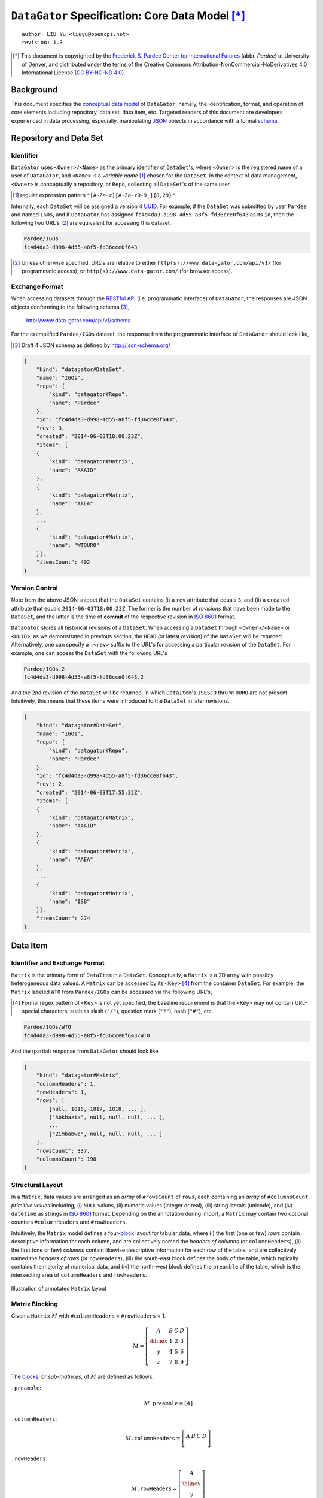 ``DataGator`` Specification: Core Data Model [*]_
=================================================

::

  author: LIU Yu <liuyu@opencps.net>
  revision: 1.3

.. [*] This document is copyrighted by the `Frederick S. Pardee Center for International Futures <http://pardee.du.edu>`_ (abbr. `Pardee`) at University of Denver, and distributed under the terms of the Creative Commons Attribution-NonCommercial-NoDerivatives 4.0 International License (`CC BY-NC-ND 4.0 <http://creativecommons.org/licenses/by-nc-nd/4.0/>`_).


Background
----------

This document specifies the `conceptual data model <http://en.wikipedia.org/wiki/Conceptual_schema>`_ of ``DataGator``, namely, the identification, format, and operation of core elements including repository, data set, data item, etc.
Targeted readers of this document are developers experienced in data processing, especially, manipulating `JSON`_ objects in accordance with a formal `schema <http://json-schema.org/>`_.

.. _`JSON`: http://json.org/


Repository and Data Set
-----------------------

Identifier
~~~~~~~~~~

``DataGator`` uses ``<Owner>/<Name>`` as the primary identifier of ``DataSet``'s, where ``<Owner>`` is the registered name of a user of ``DataGator``, and ``<Name>`` is a *variable name* [#]_ chosen for the ``DataSet``. In the context of data management, ``<Owner>`` is conceptually a repository, or ``Repo``, collecting all ``DataSet``'s of the same user.

.. [#] regular expression pattern ``"[A-Za-z][A-Za-z0-9_]{0,29}"``


Internally, each ``DataSet`` will be assigned a version 4 `UUID <http://en.wikipedia.org/wiki/UUID>`_. For example, if the ``DataSet`` was submitted by user ``Pardee`` and named ``IGOs``, and if ``DataGator`` has assigned ``fc4d4da3-d998-4d55-a8f5-fd36cce0f643`` as its ``id``, then the following two URL's [#]_ are equivalent for accessing this dataset.

.. code-block:: bash

    Pardee/IGOs
    fc4d4da3-d998-4d55-a8f5-fd36cce0f643

.. [#] Unless otherwise specified, URL's are relative to either ``http(s)://www.data-gator.com/api/v1/`` (for programmatic access), or ``http(s)://www.data-gator.com/`` (for browser access).


Exchange Format
~~~~~~~~~~~~~~~

When accessing datasets through the `RESTful API <http://en.wikipedia.org/wiki/RESTful_API>`_ (i.e. programmatic interface) of ``DataGator``, the responses are JSON objects conforming to the following schema [#]_,

    http://www.data-gator.com/api/v1/schema

For the exemplified ``Pardee/IGOs`` dataset, the response from the programmatic interface of ``DataGator`` should look like,

.. [#] Draft 4 JSON schema as defined by http://json-schema.org/

.. code-block:: json

    {
        "kind": "datagator#DataSet",
        "name": "IGOs",
        "repo": {
            "kind": "datagator#Repo",
            "name": "Pardee"
        },
        "id": "fc4d4da3-d998-4d55-a8f5-fd36cce0f643",
        "rev": 3,
        "created": "2014-06-03T18:00:23Z",
        "items": [
        {
            "kind": "datagator#Matrix",
            "name": "AAAID"
        },
        {
            "kind": "datagator#Matrix",
            "name": "AAEA"
        },
        ...
        {
            "kind": "datagator#Matrix",
            "name": "WTOURO"
        }],
        "itemsCount": 402
    }


Version Control
~~~~~~~~~~~~~~~

Note from the above JSON snippet that the ``DataSet`` contains (i) a ``rev`` attribute that equals ``3``, and (ii) a ``created`` attribute that equals ``2014-06-03T18:00:23Z``. The former is the number of *revisions* that have been made to the ``DataSet``, and the latter is the time of **commit** of the respective revision in `ISO 8601 <http://en.wikipedia.org/wiki/ISO_8601>`_ format.

``DataGator`` stores all historical revisions of a ``DataSet``. When accessing a ``DataSet`` through ``<Owner>/<Name>`` or ``<UUID>``, as we demonstrated in previous section, the ``HEAD`` (or latest *revision*) of the ``DataSet`` will be returned. Alternatively, one can specify a ``.<rev>`` suffix to the URL's for accessing a particular *revision* of the ``DataSet``.
For example, one can access the ``DataSet`` with the following URL's

.. code-block:: bash

    Pardee/IGOs.2
    fc4d4da3-d998-4d55-a8f5-fd36cce0f643.2

And the 2nd revision of the ``DataSet`` will be returned, in which ``DataItem``'s ``ISESCO`` thru ``WTOURO`` are not present. Intuitively, this means that these items were introduced to the ``DataSet`` in later revisions.

.. code-block:: json

    {
        "kind": "datagator#DataSet",
        "name": "IGOs",
        "repo": {
            "kind": "datagator#Repo",
            "name": "Pardee"
        },
        "id": "fc4d4da3-d998-4d55-a8f5-fd36cce0f643",
        "rev": 2,
        "created": "2014-06-03T17:55:32Z",
        "items": [
        {
            "kind": "datagator#Matrix",
            "name": "AAAID"
        },
        {
            "kind": "datagator#Matrix",
            "name": "AAEA"
        },
        ...
        {
            "kind": "datagator#Matrix",
            "name": "ISB"
        }],
        "itemsCount": 274
    }


Data Item
---------

Identifier and Exchange Format
~~~~~~~~~~~~~~~~~~~~~~~~~~~~~~

``Matrix`` is the primary form of ``DataItem`` in a ``DataSet``. Conceptually, a ``Matrix`` is a 2D array with possibly heterogeneous data values. A ``Matrix`` can be accessed by its ``<Key>`` [#]_ from the container ``DataSet``.
For example, the ``Matrix`` labeled ``WTO`` from ``Pardee/IGOs`` can be accessed via the following URL's,

.. [#] Formal regex pattern of ``<Key>`` is not yet specified, the baseline requirement is that the ``<Key>`` may not contain URL-special characters, such as slash (``"/"``), question mark (``"?"``), hash (``"#"``), etc.

.. code-block:: bash

    Pardee/IGOs/WTO
    fc4d4da3-d998-4d55-a8f5-fd36cce0f643/WTO

And the (partial) response from ``DataGator`` should look like

.. code-block:: json

    {
        "kind": "datagator#Matrix",
        "columnHeaders": 1,
        "rowHeaders": 1,
        "rows": [
            [null, 1816, 1817, 1818, ... ],
            ["Abkhazia", null, null, null, ... ],
            ...
            ["Zimbabwe", null, null, null, ... ]
        ],
        "rowsCount": 337,
        "columnsCount": 198
    }


Structural Layout
~~~~~~~~~~~~~~~~~

In a ``Matrix``, data values are arranged as an *array* of ``#rowsCount`` of ``rows``, each containing an *array* of ``#columnsCount`` *primitive values* including, (i) ``NULL`` values, (ii) numeric values (integer or real), (iii) string literals (unicode), and (iv) ``datetime`` as strings in `ISO 8601 <http://en.wikipedia.org/wiki/ISO_8601>`_ format.
Depending on the annotation during import, a ``Matrix`` may contain two optional counters ``#columnHeaders`` and ``#rowHeaders``.

Intuitively, the ``Matrix`` model defines a four-`block <http://en.wikipedia.org/wiki/Block_matrix>`_ layout for tabular data, where (i) the first (one or few) *rows* contain descriptive information for each column, and are collectively named the *headers of columns* (or ``columnHeaders``), (ii) the first (one or few) *columns* contain likewise descriptive information for each row of the table, and are collectively named the *headers of rows* (or ``rowHeaders``), (iii) the south-east block defines the ``body`` of the table, which typically contains the majority of numerical data, and (iv) the north-west block defines the ``preamble`` of the table, which is the intersecting area of ``columnHeaders`` and ``rowHeaders``.

.. figure:: fig/table2matrix.pdf
   :width: 4.2in
   :height: 1.1in
   :align: center

   Illustration of annotated ``Matrix`` layout


Matrix Blocking
~~~~~~~~~~~~~~~

Given a ``Matrix`` :math:`M` with ``#columnHeaders`` = ``#rowHeaders`` = 1.

.. math::

    M = \left[\begin{array}{c|ccc}
            A & B & C & D \\
            \hline
            x & 1 & 2 & 3 \\
            y & 4 & 5 & 6 \\
            z & 7 & 8 & 9
        \end{array}\right]

The `blocks <http://en.wikipedia.org/wiki/Block_matrix>`_, or *sub-matrices*, of :math:`M` are defined as follows,


``.preamble``:
  .. math::
  
    M \mathtt{.preamble} = \left[ A \right]

``.columnHeaders``:
  .. math::
  
    M \mathtt{.columnHeaders} = 
        \left[\begin{array}{c|ccc}
            A & B & C & D \\
        \end{array}\right]

``.rowHeaders``:
  .. math::

    M \mathtt{.rowHeaders} =
        \left[\begin{array}{c}
            A \\
            \hline
            x \\
            y \\
            z
        \end{array}\right]

``.body``:
  .. math::
  
    M \mathtt{.body} =
        \begin{bmatrix}
            1 && 2 && 3 \\
            4 && 5 && 6 \\
            7 && 8 && 9
        \end{bmatrix}

The four-`block <http://en.wikipedia.org/wiki/Block_matrix>`_ layout of ``Matrix`` exhibits certain degree of self-similarity. Namely, if we view the ``columnHeaders`` as a sub-``Matrix``, then the ``preamble`` of the full ``Matrix`` becomes the ``rowHeaders`` of the sub-``Matrix``, i.e.,

  .. math::

    M \mathtt{.columnHeaders}\mathtt{.rowHeaders} = M \mathtt{.preamble} = \left[ A \right]

Likewise for the ``rowHeaders``, the ``preamble`` of the full ``Matrix`` can also be viewed as the ``columnHeaders`` of the sub-``Matrix``, i.e.,

  .. math::

    M \mathtt{.rowHeaders}\mathtt{.columnHeaders} = M \mathtt{.preamble} = \left[ A \right]

Following this manner, the north-east block of the full ``Matrix`` is the ``body`` of the ``columnHeaders`` (or ``columnHeaders.body``); and the south-west block of the full ``Matrix`` is the ``body`` of the ``rowHeaders`` (or ``rowHeaders.body``), i.e.,

  .. math::

    M \mathtt{.columnHeaders}\mathtt{.body} = \left[\begin{array}{ccc}
            B & C & D \\
        \end{array}\right]

    M \mathtt{.rowHeaders}\mathtt{.body} = \begin{bmatrix}
            x \\
            y \\
            z
        \end{bmatrix}

Matrix Striding
~~~~~~~~~~~~~~~

Striding is the iterative traversal of *row vectors* from a ``Matrix``. Data processing functions and arithmetic operators can be applied to the ``.rows`` of a ``Matrix``.

``.rows``:
  .. math::

    M \mathtt{.rows} =
        \begin{bmatrix}
            x && 1 && 2 && 3 \\
            \hline
            y && 4 && 5 && 6 \\
            \hline
            z && 7 && 8 && 9
        \end{bmatrix}

To access data in a ``Matrix`` on *column* basis, one should first obtain the *transpose*, i.e., ``.T``, of the ``Matrix``, then access it's ``.rows``, i.e.,

``.T``:
  .. math::

    M \mathtt{.T} \mathtt{.rows} = 
        \begin{bmatrix}
            B && 1 && 4 && 7 \\
            \hline
            C && 2 && 5 && 8 \\
            \hline
            D && 3 && 6 && 9
        \end{bmatrix}
